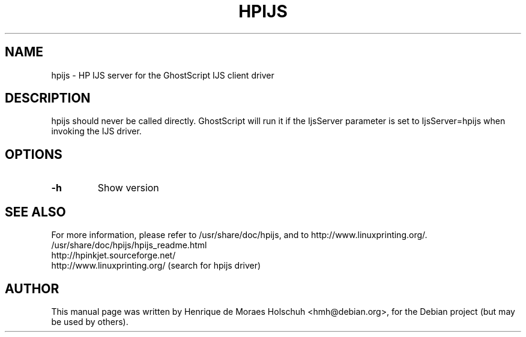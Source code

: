 .\"                                      Hey, EMACS: -*- nroff -*-
.\" First parameter, NAME, should be all caps
.\" Second parameter, SECTION, should be 1-8, maybe w/ subsection
.\" other parameters are allowed: see man(7), man(1)
.TH HPIJS 1 "2004-05-15"
.\" Please adjust this date whenever revising the manpage.
.\"
.\" Some roff macros, for reference:
.\" .nh        disable hyphenation
.\" .hy        enable hyphenation
.\" .ad l      left justify
.\" .ad b      justify to both left and right margins
.\" .nf        disable filling
.\" .fi        enable filling
.\" .br        insert line break
.\" .sp <n>    insert n+1 empty lines
.\" for manpage-specific macros, see man(7)
.SH NAME
hpijs \- HP IJS server for the GhostScript IJS client driver
.SH DESCRIPTION
hpijs should never be called directly.  GhostScript will run it
if the IjsServer parameter is set to IjsServer=hpijs when invoking the
IJS driver.
.br
.SH OPTIONS
.TP
.B -h
Show version
.SH SEE ALSO
For more information, please refer to /usr/share/doc/hpijs, and
to http://www.linuxprinting.org/.
.TP
/usr/share/doc/hpijs/hpijs_readme.html
.TP
http://hpinkjet.sourceforge.net/
.TP
http://www.linuxprinting.org/ (search for hpijs driver)
.SH AUTHOR
This manual page was written by Henrique de Moraes Holschuh <hmh@debian.org>,
for the Debian project (but may be used by others).
